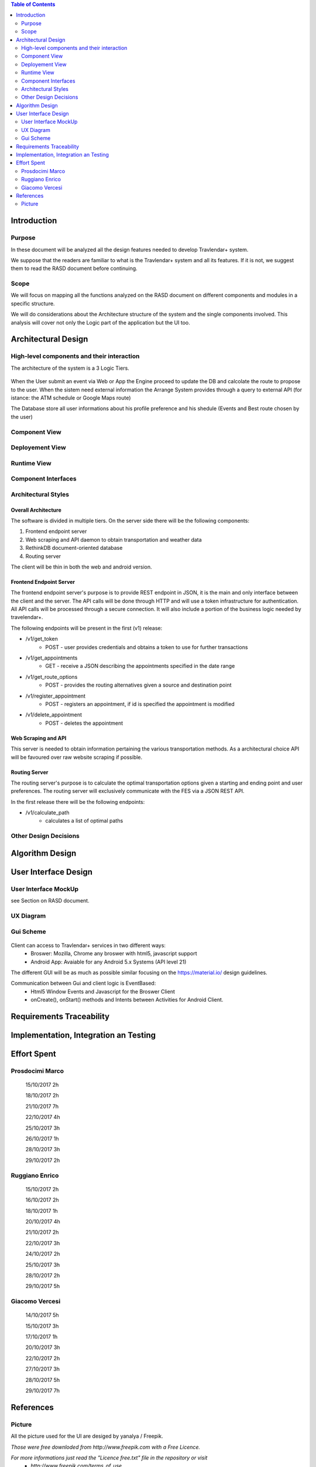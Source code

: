.. contents:: Table of Contents
 :depth: 2

Introduction
============

Purpose
-------

In these document will be analyzed all the design features needed to develop Travlendar+ system.

We suppose that the readers are familiar to what is the Travlendar+ system and all its features. If it is not, we suggest them to read the RASD document before continuing. 

Scope
-----

We will focus on mapping all the functions analyzed on the RASD document on different components and modules in a specific structure. 

We will do considerations about the Architecture structure of the system and the single components involved. This analysis will cover not only the Logic part of the application but the UI too.


Architectural Design
====================

High-level components and their interaction
-----------------------------------------------

The architecture of the system is a 3 Logic Tiers.

    .. image:: Resources/architecture.png

When the User submit an event via Web or App the Engine proceed to update the DB and calcolate the route to propose to the user.
When the sistem need external information the Arrange System provides through a query to external API (for istance: the ATM schedule or Google Maps route)

The Database store all user informations about his profile preference and his shedule (Events and Best route chosen by the user)


Component View
--------------

	 .. image:: Resources/Component_view.png.png


Deployement View
----------------

Runtime View
------------

Component Interfaces
--------------------

Architectural Styles
--------------------

--------------------
Overall Architecture
--------------------


The software is divided in multiple tiers. On the server side there will be the following components:

#) Frontend endpoint server

#) Web scraping and API daemon to obtain transportation and weather data

#) RethinkDB document-oriented database

#) Routing server

The client will be thin in both the web and android version.

------------------------
Frontend Endpoint Server
------------------------

The frontend endpoint server's purpose is to provide REST endpoint in JSON, it is the main and only interface between the client and the server. The API calls will be done through HTTP and will use a token infrastructure for authentication. All API calls will be processed through a secure connection. It will also include a portion of the business logic needed by travelendar+.

The following endpoints will be present in the first (v1) release:

* /v1/get_token
   * POST - user provides credentials and obtains a token to use for further transactions
* /v1/get_appointments
   * GET - receive a JSON describing the appointments specified in the date range
* /v1/get_route_options
   * POST - provides the routing alternatives given a source and destination point
* /v1/register_appointment
   * POST - registers an appointment, if id is specified the appointment is modified
* /v1/delete_appointment
   * POST - deletes the appointment

--------------------
Web Scraping and API
--------------------

This server is needed to obtain information pertaining the various transportation methods. As a architectural choice API will be favoured over raw website scraping if possible.

--------------
Routing Server
--------------

The routing server's purpose is to calculate the optimal transportation options given a starting and ending point and user preferences. The routing server will exclusively communicate with the FES via a JSON REST API.

In the first release there will be the following endpoints:

* /v1/calculate_path
    * calculates a list of optimal paths


Other Design Decisions
----------------------

Algorithm Design
================

User Interface Design
=====================

User Interface MockUp
---------------------

see Section on RASD document.

UX Diagram
----------
    
    .. image:: Resources/UxDiagram/UxDiagram.png

Gui Scheme
----------

    .. image:: Resources/gui.png
     
Client can access to Travlendar+ services in two different ways:
    -  Broswer: Mozilla, Chrome any broswer with html5, javascript support
    -  Android App: Avaiable for any Android 5.x Systems (API level 21)


The different GUI will be as much as possible similar focusing on the https://material.io/ design guidelines.

Communication between Gui and client logic is EventBased:
    - Html5 Window Events and Javascript for the Broswer Client
    - onCreate(), onStart() methods and Intents between Activities for Android Client.
     
 
Requirements Traceability
=========================


Implementation, Integration an Testing
======================================


Effort Spent
============

Prosdocimi Marco
-----------------

    

    15/10/2017 2h
     
    18/10/2017 2h
    
    21/10/2017 7h
     
    22/10/2017 4h
     
    25/10/2017 3h
    
    26/10/2017 1h
    
    28/10/2017 3h
     
    29/10/2017 2h 	

Ruggiano Enrico
-----------------

    15/10/2017 2h
     
    16/10/2017 2h
    
    18/10/2017 1h
    
    20/10/2017 4h
     
    21/10/2017 2h
     
    22/10/2017 3h
     
    24/10/2017 2h

    25/10/2017 3h
    
    28/10/2017 2h
     
    29/10/2017 5h 	

Giacomo Vercesi
---------------

    14/10/2017 5h

    15/10/2017 3h

    17/10/2017 1h

    20/10/2017 3h

    22/10/2017 2h

    27/10/2017 3h

    28/10/2017 5h

    29/10/2017 7h
    

References
==========

Picture
-------

All the picture used for the UI are desiged by yanalya / Freepik.

*Those were free downloded from http://www.freepik.com with a Free Licence.*

*For more informations just read the "Licence free.txt" file in the repository or visit*
    - *http://www.freepik.com/terms_of_use*
   
------------
Icon Credits
------------

* Position, Setting Icon: 
    
     *Icon made by CC 3.0 BY from www.flaticon.com*
     
* Calendar, Upload, Menu, Submit Event, Cancel, Accept, Exit, Like, Dislike, Partial like, Hour, Destination Icons: 
    
     *Icon made by Flaticon Basic License BY from www.flaticon.com*
      
* Vehicle Icons:
    
     *Icon made by Flaticon Basic License BY from www.flaticon.com* 
     
-------------
Standard IEEE
-------------

standard ISO/IEC/IEEE 29148
